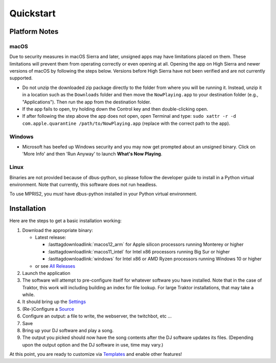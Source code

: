Quickstart
==========

Platform Notes
--------------

macOS
~~~~~

Due to security measures in macOS Sierra and later, unsigned apps may have limitations
placed on them.  These limitations will prevent them from operating correctly or even
opening at all. Opening the app on High Sierra and newer versions of macOS by following
the steps below. Versions before High Sierra have not been verified and are not currently
supported.

* Do not unzip the downloaded zip package directly to the folder from where you will be
  running it. Instead, unzip it in a location such as the ``Downloads`` folder
  and then move the ``NowPlaying.app`` to your destination folder (e.g.,
  "Applications"). Then run the app from the destination folder.
* If the app fails to open, try holding down the Control key and then double-clicking open.
* If after following the step above the app does not open, open Terminal and type:
  ``sudo xattr -r -d com.apple.quarantine /path/to/NowPlaying.app`` (replace with the
  correct path to the app).

Windows
~~~~~~~

* Microsoft has beefed up Windows security and you may now get prompted about an unsigned
  binary.  Click on 'More Info' and then 'Run Anyway' to launch **What's Now Playing**.

Linux
~~~~~~

Binaries are not provided because of dbus-python, so please follow the developer guide
to install in a Python virtual environment.  Note that currently, this software does not run headless.

To use MPRIS2, you *must* have dbus-python installed in your Python virtual environment.

Installation
------------

Here are the steps to get a basic installation working:

#. Download the appropriate binary:

   * Latest release:

     * :lasttagdownloadlink:`macos12_arm` for Apple silicon processors running Monterey or higher
     * :lasttagdownloadlink:`macos11_intel` for Intel x86 processors running Big Sur or higher
     * :lasttagdownloadlink:`windows` for Intel x86 or AMD Ryzen processors running Windows 10 or higher

   * or see `All Releases <https://github.com/whatsnowplaying/whats-now-playing/releases/>`_

#. Launch the application
#. The software will attempt to pre-configure itself for whatever software you have installed.  Note that in the case of Traktor, this work will including building an index for file lookup. For large Traktor installations, that may take a while.
#. It should bring up the `Settings <settings.html>`_
#. (Re-)Configure a `Source <input/index.html>`_
#. Configure an output: a file to write, the webserver, the twitchbot, etc ...
#. Save
#. Bring up your DJ software and play a song.
#. The output you picked should now have the song contents after the DJ software updates its files. (Depending upon the output option and the DJ software in use, time may vary.)


At this point, you are ready to customize via `Templates <templates.html>`_ and enable other features!
